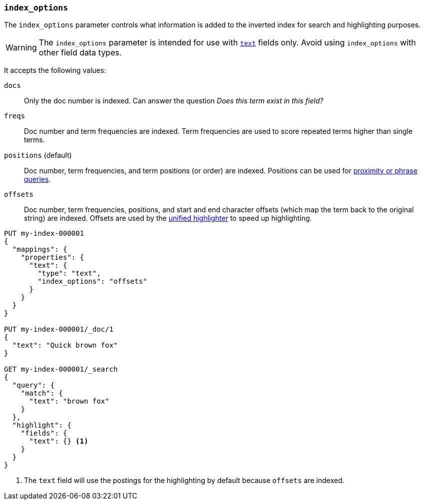 [[index-options]]
=== `index_options`

The `index_options` parameter controls what information is added to the
inverted index for search and highlighting purposes.

[WARNING]
====
The `index_options` parameter is intended for use with <<text,`text`>> fields
only. Avoid using `index_options` with other field data types.
====

It accepts the following values:

`docs`::
Only the doc number is indexed.  Can answer the question _Does this term
exist in this field?_

`freqs`::
Doc number and term frequencies are indexed.  Term frequencies are used to
score repeated terms higher than single terms.

`positions` (default)::
Doc number, term frequencies, and term positions (or order) are indexed.
Positions can be used for
<<query-dsl-match-query-phrase,proximity or phrase queries>>.

`offsets`::
Doc number, term frequencies, positions, and start and end character
offsets (which map the term back to the original string) are indexed.
Offsets are used by the <<unified-highlighter,unified highlighter>> to speed up highlighting.

[source,console]
--------------------------------------------------
PUT my-index-000001
{
  "mappings": {
    "properties": {
      "text": {
        "type": "text",
        "index_options": "offsets"
      }
    }
  }
}

PUT my-index-000001/_doc/1
{
  "text": "Quick brown fox"
}

GET my-index-000001/_search
{
  "query": {
    "match": {
      "text": "brown fox"
    }
  },
  "highlight": {
    "fields": {
      "text": {} <1>
    }
  }
}
--------------------------------------------------

<1> The `text` field will use the postings for the highlighting by default because `offsets` are indexed.
